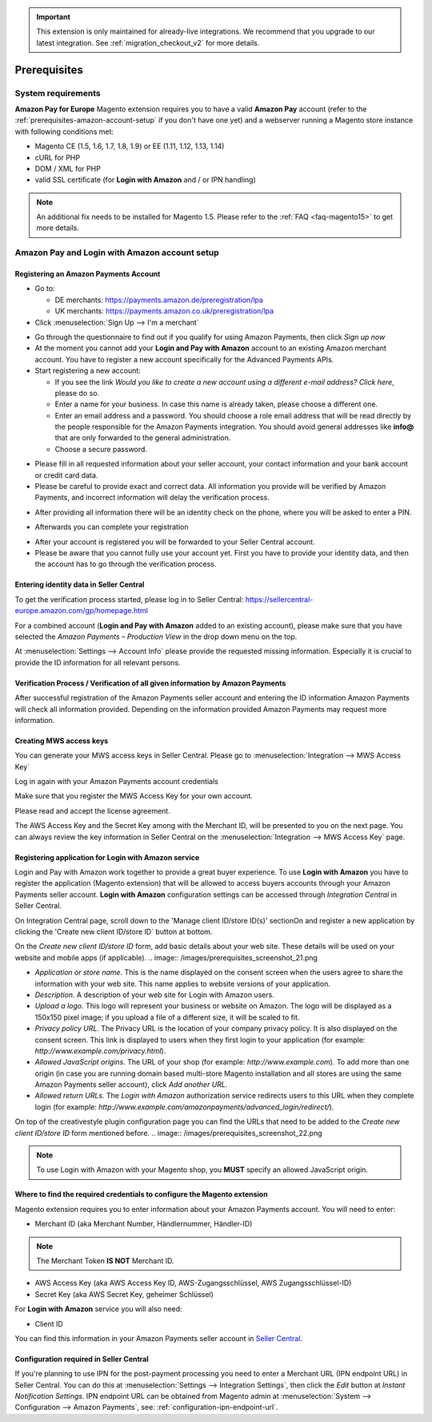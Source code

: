 .. important::
   This extension is only maintained for already-live integrations. We recommend that you upgrade to our latest integration. See :ref:`migration_checkout_v2` for more details.

Prerequisites
=============


System requirements
-------------------

**Amazon Pay for Europe** Magento extension requires you to have a valid **Amazon Pay** account (refer to the :ref:`prerequisites-amazon-account-setup` if you don't have one yet) and a webserver running a Magento store instance with following conditions met:

* Magento CE (1.5, 1.6, 1.7, 1.8, 1.9) or EE (1.11, 1.12, 1.13, 1.14)
* cURL for PHP
* DOM / XML for PHP
* valid SSL certificate (for **Login with Amazon** and / or IPN handling)

.. note:: An additional fix needs to be installed for Magento 1.5. Please refer to the :ref:`FAQ <faq-magento15>` to get more details.

.. _prerequisites-amazon-account-setup:

**Amazon Pay and Login with Amazon** account setup
--------------------------------------------------


Registering an Amazon Payments Account
~~~~~~~~~~~~~~~~~~~~~~~~~~~~~~~~~~~~~~

* Go to:

  * DE merchants: `https://payments.amazon.de/preregistration/lpa <https://payments.amazon.de/preregistration/lpa?ld=SPEXDEAPAMagento>`_
  * UK merchants: `https://payments.amazon.co.uk/preregistration/lpa <https://payments.amazon.co.uk/preregistration/lpa?ld=SPEXUKAPAMagento>`_

* Click :menuselection:`Sign Up --> I'm a merchant`

.. image:: /images/1.7.2/prerequisites_screenshot_1.png

* Go through the questionnaire to find out if you qualify for using Amazon Payments, then click `Sign up now`
* At the moment you cannot add your **Login and Pay with Amazon** account to an existing Amazon merchant account. You have to register a new account specifically for the Advanced Payments APIs.
* Start registering a new account:

  * If you see the link `Would you like to create a new account using a different e-mail address? Click here`, please do so.
  * Enter a name for your business. In case this name is already taken, please choose a different one.
  * Enter an email address and a password. You should choose a role email address that will be read directly by the people responsible for the Amazon Payments integration. You should avoid general addresses like **info@** that are only forwarded to the general administration.
  * Choose a secure password.

.. image:: /images/prerequisites_screenshot_2.png

* Please fill in all requested information about your seller account, your contact information and your bank account or credit card data.
* Please be careful to provide exact and correct data. All information you provide will be verified by Amazon Payments, and incorrect information will delay the verification process.

.. image:: /images/prerequisites_screenshot_3.png

* After providing all information there will be an identity check on the phone, where you will be asked to enter a PIN.

.. image:: /images/prerequisites_screenshot_4.png

* Afterwards you can complete your registration

.. image:: /images/prerequisites_screenshot_5.png

* After your account is registered you will be forwarded to your Seller Central account.
* Please be aware that you cannot fully use your account yet. First you have to provide your identity data, and then the account has to go through the verification process.


Entering identity data in Seller Central
~~~~~~~~~~~~~~~~~~~~~~~~~~~~~~~~~~~~~~~~

To get the verification process started, please log in to Seller Central: https://sellercentral-europe.amazon.com/gp/homepage.html

For a combined account (**Login and Pay with Amazon** added to an existing account), please make sure that you have selected the `Amazon Payments – Production View` in the drop down menu on the top.

.. image:: /images/prerequisites_screenshot_6.png

At :menuselection:`Settings --> Account Info` please provide the requested missing information. Especially it is crucial to provide the ID information for all relevant persons.

.. image:: /images/prerequisites_screenshot_7.png


Verification Process / Verification of all given information by Amazon Payments
~~~~~~~~~~~~~~~~~~~~~~~~~~~~~~~~~~~~~~~~~~~~~~~~~~~~~~~~~~~~~~~~~~~~~~~~~~~~~~~

After successful registration of the Amazon Payments seller account and entering the ID information Amazon Payments will check all information provided. Depending on the information provided Amazon Payments may request more information.


Creating MWS access keys
~~~~~~~~~~~~~~~~~~~~~~~~

You can generate your MWS access keys in Seller Central. Please go to :menuselection:`Integration --> MWS Access Key`

.. image:: /images/prerequisites_screenshot_8.png
.. image:: /images/prerequisites_screenshot_9.png

Log in again with your Amazon Payments account credentials

.. image:: /images/prerequisites_screenshot_10.png

Make sure that you register the MWS Access Key for your own account.

.. image:: /images/prerequisites_screenshot_11.png

Please read and accept the license agreement.

.. image:: /images/prerequisites_screenshot_12.png

The AWS Access Key and the Secret Key among with the Merchant ID, will be presented to you on the next page. You can always review the key information in Seller Central on the :menuselection:`Integration --> MWS Access Key` page.

.. image:: /images/prerequisites_screenshot_13.png


.. _prerequisites-registering-application-for-login-with-amazon:

Registering application for Login with Amazon service
~~~~~~~~~~~~~~~~~~~~~~~~~~~~~~~~~~~~~~~~~~~~~~~~~~~~~

Login and Pay with Amazon work together to provide a great buyer experience. To use **Login with Amazon** you have to register the application (Magento extension) that will be allowed to access buyers accounts through your Amazon Payments seller account. **Login with Amazon** configuration settings can be accessed through `Integration Central` in Seller Central.

.. image:: /images/prerequisites_screenshot_19.png

On Integration Central page, scroll down to the 'Manage client ID/store ID(s)' sectionOn and register a new application by clicking the 'Create new client ID/store ID` button at bottom.

.. image:: /images/prerequisites_screenshot_20.png

On the `Create new client ID/store ID` form, add basic details about your web site. These details will be used on your website and mobile apps (if applicable).
.. image:: /images/prerequisites_screenshot_21.png

* `Application or store name`. This is the name displayed on the consent screen when the users agree to share the information with your web site. This name applies to website versions of your application.
* `Description`. A description of your web site for Login with Amazon users.
* `Upload a logo`. This logo will represent your business or website on Amazon. The logo will be displayed as a 150x150 pixel image; if you upload a file of a different size, it will be scaled to fit.
* `Privacy policy URL`. The Privacy URL is the location of your company privacy policy. It is also displayed on the consent screen. This link is displayed to users when they first login to your application (for example: `http://www.example.com/privacy.html`).
* `Allowed JavaScript origins`. The URL of your shop (for example: `http://www.example.com`). To add more than one origin (in case you are running domain based multi-store Magento installation and all stores are using the same Amazon Payments seller account), click `Add another URL`.
* `Allowed return URLs`. The `Login with Amazon` authorization service redirects users to this URL when they complete login (for example: `http://www.example.com/amazonpayments/advanced_login/redirect/`).

On top of the creativestyle plugin configuration page you can find the URLs that need to be added to the `Create new client ID/store ID` form mentioned before.
.. image:: /images/prerequisites_screenshot_22.png

.. note:: To use Login with Amazon with your Magento shop, you **MUST** specify an allowed JavaScript origin.

.. _prerequisites-where-to-find-the-required-credentials:

Where to find the required credentials to configure the Magento extension
~~~~~~~~~~~~~~~~~~~~~~~~~~~~~~~~~~~~~~~~~~~~~~~~~~~~~~~~~~~~~~~~~~~~~~~~~

Magento extension requires you to enter information about your Amazon Payments account. You will need to enter:

* Merchant ID (aka Merchant Number, Händlernummer, Händler-ID)

.. note:: The Merchant Token **IS NOT** Merchant ID.

* AWS Access Key (aka AWS Access Key ID, AWS-Zugangsschlüssel, AWS Zugangsschlüssel-ID)
* Secret Key (aka AWS Secret Key, geheimer Schlüssel)

For **Login with Amazon** service you will also need:

* Client ID

You can find this information in your Amazon Payments seller account in `Seller Central <https://sellercentral-europe.amazon.com/hz/me/integration/details>`_.

.. image:: /images/1.7.2/prerequisites_screenshot_19.png

Configuration required in Seller Central
~~~~~~~~~~~~~~~~~~~~~~~~~~~~~~~~~~~~~~~~

If you're planning to use IPN for the post-payment processing you need to enter a Merchant URL (IPN endpoint URL) in Seller Central. You can do this at :menuselection:`Settings --> Integration Settings`, then click the `Edit` button at `Instant Notification Settings`. IPN endpoint URL can be obtained from Magento admin at :menuselection:`System --> Configuration --> Amazon Payments`, see: :ref:`configuration-ipn-endpoint-url`.
